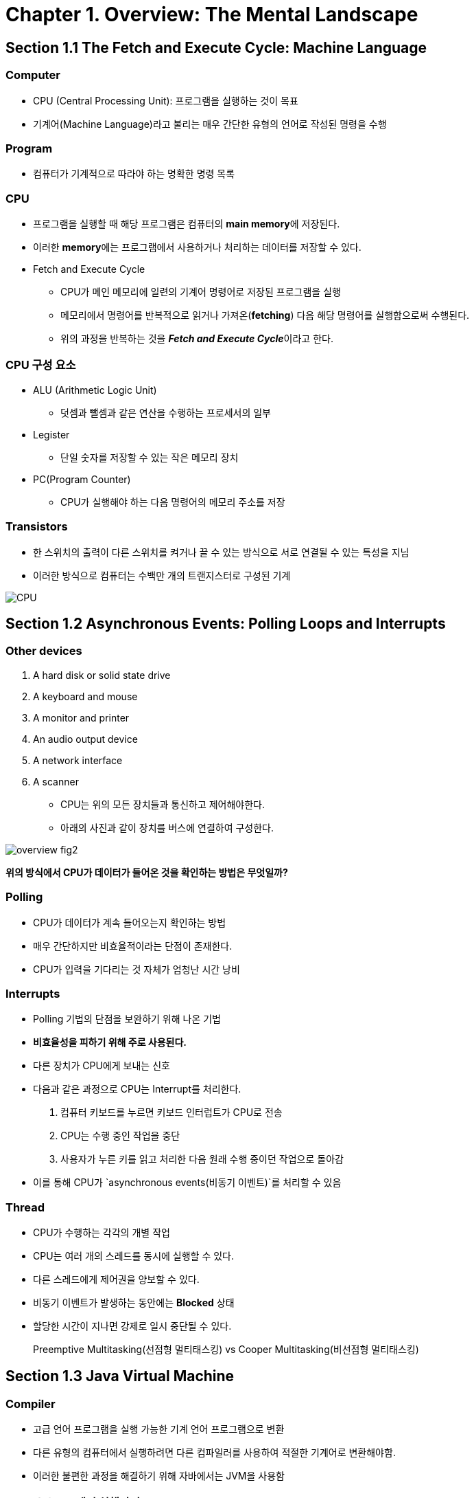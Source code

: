= Chapter 1. Overview: The Mental Landscape



== Section 1.1 The Fetch and Execute Cycle: Machine Language



=== Computer

* CPU (Central Processing Unit): 프로그램을 실행하는 것이 목표
* 기계어(Machine Language)라고 불리는 매우 간단한 유형의 언어로 작성된 명령을 수행



=== Program

* 컴퓨터가 기계적으로 따라야 하는 명확한 명령 목록

:hardbreaks:


=== CPU

* 프로그램을 실행할 때 해당 프로그램은 컴퓨터의 **main memory**에 저장된다.
* 이러한 **memory**에는 프로그램에서 사용하거나 처리하는 데이터를 저장할 수 있다.
* Fetch and Execute Cycle 
** CPU가 메인 메모리에 일련의 기계어 명령어로 저장된 프로그램을 실행
** 메모리에서 명령어를 반복적으로 읽거나 가져온(**fetching**) 다음 해당 명령어를 실행함으로써 수행된다.
** 위의 과정을 반복하는 것을 **__Fetch and Execute Cycle__**이라고 한다.



=== CPU 구성 요소

* ALU (Arithmetic Logic Unit)
** 덧셈과 뺄셈과 같은 연산을 수행하는 프로세서의 일부
* Legister
** 단일 숫자를 저장할 수 있는 작은 메모리 장치
* PC(Program Counter)
** CPU가 실행해야 하는 다음 명령어의 메모리 주소를 저장



=== Transistors

* 한 스위치의 출력이 다른 스위치를 켜거나 끌 수 있는 방식으로 서로 연결될 수 있는 특성을 지님
* 이러한 방식으로 컴퓨터는 수백만 개의 트랜지스터로 구성된 기계


image::images/overview-fig1.png[CPU]



== Section 1.2 Asynchronous Events: Polling Loops and Interrupts



=== Other devices

1. A hard disk or solid state drive
2. A keyboard and mouse
3. A monitor and printer
4. An audio output device
5. A network interface
6. A scanner



* CPU는 위의 모든 장치들과 통신하고 제어해야한다.

* 아래의 사진과 같이 장치를 버스에 연결하여 구성한다.

image::images/overview-fig2.png[]


*위의 방식에서 CPU가 데이터가 들어온 것을 확인하는 방법은 무엇일까?*



=== Polling

* CPU가 데이터가 계속 들어오는지 확인하는 방법
* 매우 간단하지만 비효율적이라는 단점이 존재한다.
* CPU가 입력을 기다리는 것 자체가 엄청난 시간 낭비



=== Interrupts

* Polling 기법의 단점을 보완하기 위해 나온 기법
* **비효율성을 피하기 위해 주로 사용된다.**
* 다른 장치가 CPU에게 보내는 신호
* 다음과 같은 과정으로 CPU는 Interrupt를 처리한다.
  1. 컴퓨터 키보드를 누르면 키보드 인터럽트가 CPU로 전송
  2. CPU는 수행 중인 작업을 중단
  3. 사용자가 누른 키를 읽고 처리한 다음 원래 수행 중이던 작업으로 돌아감

* 이를 통해 CPU가 `asynchronous events(비동기 이벤트)`를 처리할 수 있음





=== Thread

* CPU가 수행하는 각각의 개별 작업
* CPU는 여러 개의 스레드를 동시에 실행할 수 있다.
* 다른 스레드에게 제어권을 양보할 수 있다.
* 비동기 이벤트가 발생하는 동안에는 *Blocked* 상태
* 할당한 시간이 지나면 강제로 일시 중단될 수 있다.



> Preemptive Multitasking(선점형 멀티태스킹) vs Cooper Multitasking(비선점형 멀티태스킹)





== Section 1.3 Java Virtual Machine



=== Compiler

* 고급 언어 프로그램을 실행 가능한 기계 언어 프로그램으로 변환
* 다른 유형의 컴퓨터에서 실행하려면 다른 컴파일러를 사용하여 적절한 기계어로 변환해야함.
* 이러한 불편한 과정을 해결하기 위해 자바에서는 JVM을 사용함



=== Java 소스코드에서 실행까지

1. 자바 소스 코드를 작성한다.
2. 자바 소스 파일을 컴파일한다 (javac Main.java)
3. 자바 컴파일러는 컴파일이 완성되면 클래스 파일 (Byte Code)를 생성한다.
4. 컴파일된 Byte Code를 JVM의 Class Loader에게 전달
5. 클래스 로더는 동적로딩을 통해 필요한 클래스들을 로딩 및 링크하여 런타임 데이터 영역, 즉 JVM의 메모리에 올린다.
6. 실행 엔진은 JVM의 메모리에 올라온 바이트 코드들을 명령어 단위로 하나씩 가져와서 실행, 이 때 실행 엔진은 두 가지 방식으로 변경
** 컴파일러: 바이트 코드 **전체**가 컴파일된 바이너리 코드를 실행
** 인터프리터: 바이트 코드 명령어를 **하나씩** 읽고 해석하고 실행



> JIT Compiler : 특정 부분이 여러번 실행이 되는 프로그램의 특성을 이용한 컴파일러





=== JVM(Java Virtual Machine)

* 모든 환경에서 사용할 수 있다.
* JVM의 기계언어를 **Java Byte Code**라고 한다.
* JVM은 다른 프로그램을 실행시키는 것이 목적

image:images/overview-fig3.png[]







== Section 1.4 Fundamental Building Blocks of Programs



=== Variable

* 쉽게 참조하고 사용할 수 있도록 이름이 지정된 메모리 위치
* 데이터를 저장할 수 있는 일종의 '상자'



=== Type

* 변수가 보유할 수 있는 데이터의 종류
* 정수, 문자열 ...



=== Control structure

* loops

* branches

[source, java]
  if (원금 > 10000) {
    이자 = 원금 * 0.05;
  }
  else {
    이자 = 원금 * 0.04;
  }



=== Subroutine

* Java에서의 Main = routine
* Routine에서 호출하는 함수(메서드) *> subroutine



== Section 1.5 Objects and Object*Oriented Programming



=== Information hiding

* 소프트웨어 공학의 가장 중요한 원칙 중 하나
* 모듈 내부에서 진행되는 세부 사항은 시스템 전체에 중요하지 않다.



=== 객체 지향 프로그래밍 (Object*Oriented Programming)

* 중심 개념: 데이터와 서브루틴을 포함하는 일종의 모듈인 **객체**



=== Polymorphism

* 서로 다른 개체가 동일한 메시지에 서로 다른 방식으로 응답할 수 있는 개체의 속성



=== Inheritance

* 소프트웨어 구성 요소를 재사용하는 문제와 관련이 있음
* 부모와 자식의 관계 (subclasses)

image::images/overview-fig4.png[]



== Section1.7 The Internet and Beyond


=== Protocol

* 통신이 어떻게 진행되는지에 대한 규약
* 인터넷 프로토콜(IP)
* 전송 제어 프로토콜(TCP)



=== IP address

* 인터넷 상의 모든 컴퓨터의 고유 식별 번호
* 패킷 주소 지정에 사용

